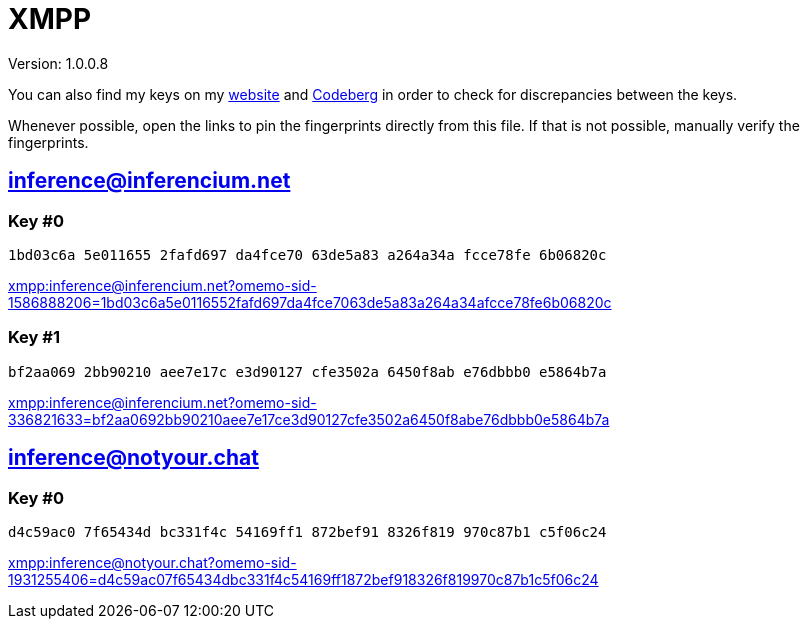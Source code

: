 = XMPP

Version: 1.0.0.8


You can also find my keys on my https://inferencium.net/key[website] and https://codeberg.org/inference/key[Codeberg] in
order to check for discrepancies between the keys.


Whenever possible, open the links to pin the fingerprints directly from this file. If that is not possible, manually
verify the fingerprints.


== inference@inferencium.net

=== Key #0

`1bd03c6a 5e011655 2fafd697 da4fce70 63de5a83 a264a34a fcce78fe 6b06820c`

link:xmpp:inference@inferencium.net?omemo-sid-1586888206=1bd03c6a5e0116552fafd697da4fce7063de5a83a264a34afcce78fe6b06820c[]

=== Key #1

`bf2aa069 2bb90210 aee7e17c e3d90127 cfe3502a 6450f8ab e76dbbb0 e5864b7a`

link:xmpp:inference@inferencium.net?omemo-sid-336821633=bf2aa0692bb90210aee7e17ce3d90127cfe3502a6450f8abe76dbbb0e5864b7a[]


== inference@notyour.chat

=== Key #0

`d4c59ac0 7f65434d bc331f4c 54169ff1 872bef91 8326f819 970c87b1 c5f06c24`

link:xmpp:inference@notyour.chat?omemo-sid-1931255406=d4c59ac07f65434dbc331f4c54169ff1872bef918326f819970c87b1c5f06c24[]

